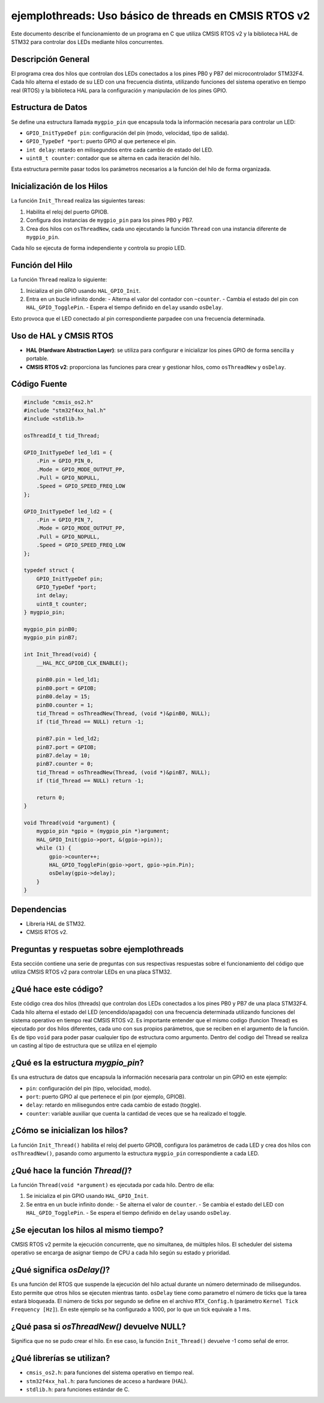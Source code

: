 
**********************************************************
**ejemplothreads**: Uso básico de threads en CMSIS RTOS v2
**********************************************************

Este documento describe el funcionamiento de un programa en C que utiliza CMSIS RTOS v2 y la biblioteca HAL de STM32 para controlar dos LEDs mediante hilos concurrentes.

-------------------
Descripción General
-------------------

El programa crea dos hilos que controlan dos LEDs conectados a los pines PB0 y PB7 del microcontrolador STM32F4. Cada hilo alterna el estado de su LED con una frecuencia distinta, utilizando funciones del sistema operativo en tiempo real (RTOS) y la biblioteca HAL para la configuración y manipulación de los pines GPIO.

-------------------
Estructura de Datos
-------------------

Se define una estructura llamada ``mygpio_pin`` que encapsula toda la información necesaria para controlar un LED:

- ``GPIO_InitTypeDef pin``: configuración del pin (modo, velocidad, tipo de salida).
- ``GPIO_TypeDef *port``: puerto GPIO al que pertenece el pin.
- ``int delay``: retardo en milisegundos entre cada cambio de estado del LED.
- ``uint8_t counter``: contador que se alterna en cada iteración del hilo.

Esta estructura permite pasar todos los parámetros necesarios a la función del hilo de forma organizada.

---------------------------
Inicialización de los Hilos
---------------------------

La función ``Init_Thread`` realiza las siguientes tareas:

1. Habilita el reloj del puerto GPIOB.
2. Configura dos instancias de ``mygpio_pin`` para los pines PB0 y PB7.
3. Crea dos hilos con ``osThreadNew``, cada uno ejecutando la función ``Thread`` con una instancia diferente de ``mygpio_pin``.

Cada hilo se ejecuta de forma independiente y controla su propio LED.

----------------
Función del Hilo
----------------

La función ``Thread`` realiza lo siguiente:

1. Inicializa el pin GPIO usando ``HAL_GPIO_Init``.
2. Entra en un bucle infinito donde:
   - Alterna el valor del contador con ``~counter``.
   - Cambia el estado del pin con ``HAL_GPIO_TogglePin``.
   - Espera el tiempo definido en ``delay`` usando ``osDelay``.

Esto provoca que el LED conectado al pin correspondiente parpadee con una frecuencia determinada.

-----------------------
Uso de HAL y CMSIS RTOS
-----------------------

- **HAL (Hardware Abstraction Layer)**: se utiliza para configurar e inicializar los pines GPIO de forma sencilla y portable.
- **CMSIS RTOS v2**: proporciona las funciones para crear y gestionar hilos, como ``osThreadNew`` y ``osDelay``.

-------------
Código Fuente
-------------

.. code-block:: c

    #include "cmsis_os2.h"
    #include "stm32f4xx_hal.h"
    #include <stdlib.h>

    osThreadId_t tid_Thread;

    GPIO_InitTypeDef led_ld1 = {
        .Pin = GPIO_PIN_0,
        .Mode = GPIO_MODE_OUTPUT_PP,
        .Pull = GPIO_NOPULL,
        .Speed = GPIO_SPEED_FREQ_LOW
    };

    GPIO_InitTypeDef led_ld2 = {
        .Pin = GPIO_PIN_7,
        .Mode = GPIO_MODE_OUTPUT_PP,
        .Pull = GPIO_NOPULL,
        .Speed = GPIO_SPEED_FREQ_LOW
    };

    typedef struct {
        GPIO_InitTypeDef pin;
        GPIO_TypeDef *port;
        int delay;
        uint8_t counter;
    } mygpio_pin;

    mygpio_pin pinB0;
    mygpio_pin pinB7;

    int Init_Thread(void) {
        __HAL_RCC_GPIOB_CLK_ENABLE();

        pinB0.pin = led_ld1;
        pinB0.port = GPIOB;
        pinB0.delay = 15;
        pinB0.counter = 1;
        tid_Thread = osThreadNew(Thread, (void *)&pinB0, NULL);
        if (tid_Thread == NULL) return -1;

        pinB7.pin = led_ld2;
        pinB7.port = GPIOB;
        pinB7.delay = 10;
        pinB7.counter = 0;
        tid_Thread = osThreadNew(Thread, (void *)&pinB7, NULL);
        if (tid_Thread == NULL) return -1;

        return 0;
    }

    void Thread(void *argument) {
        mygpio_pin *gpio = (mygpio_pin *)argument;
        HAL_GPIO_Init(gpio->port, &(gpio->pin));
        while (1) {
            gpio->counter++;
            HAL_GPIO_TogglePin(gpio->port, gpio->pin.Pin);
            osDelay(gpio->delay);
        }
    }

------------
Dependencias
------------

- Librería HAL de STM32.
- CMSIS RTOS v2.

----------------------------------------------
Preguntas y respuetas sobre **ejemplothreads**
----------------------------------------------

Esta sección contiene una serie de preguntas con sus respectivas respuestas sobre el funcionamiento del código que utiliza CMSIS RTOS v2 para controlar LEDs en una placa STM32.

.. contents:: Tabla de contenido
   :depth: 1
   :local:

----------------------
¿Qué hace este código?
----------------------

Este código crea dos hilos (threads) que controlan dos LEDs conectados a los pines PB0 y PB7 de una placa STM32F4. Cada hilo alterna el estado del LED (encendido/apagado) con una frecuencia determinada utilizando funciones del sistema operativo en tiempo real CMSIS RTOS v2.
Es importante entender que el mismo codigo (funcion Thread) es ejecutado por dos hilos diferentes, cada uno con sus propios parámetros, que se reciben en el argumento de la función.
Es de tipo ``void`` para poder pasar cualquier tipo de estructura como argumento. Dentro del codigo del Thread se realiza un casting al tipo de estructura que se utiliza en el ejemplo


-----------------------------------
¿Qué es la estructura `mygpio_pin`?
-----------------------------------

Es una estructura de datos que encapsula la información necesaria para controlar un pin GPIO en este ejemplo:

- ``pin``: configuración del pin (tipo, velocidad, modo).
- ``port``: puerto GPIO al que pertenece el pin (por ejemplo, GPIOB).
- ``delay``: retardo en milisegundos entre cada cambio de estado (toggle).
- ``counter``: variable auxiliar que cuenta la cantidad de veces que se ha realizado el toggle.

-------------------------------
¿Cómo se inicializan los hilos?
-------------------------------

La función ``Init_Thread()`` habilita el reloj del puerto GPIOB, configura los parámetros de cada LED y crea dos hilos con ``osThreadNew()``, pasando como argumento la estructura ``mygpio_pin`` correspondiente a cada LED.

--------------------------------
¿Qué hace la función `Thread()`?
--------------------------------

La función ``Thread(void *argument)`` es ejecutada por cada hilo. Dentro de ella:

1. Se inicializa el pin GPIO usando ``HAL_GPIO_Init``.
2. Se entra en un bucle infinito donde:
   - Se alterna el valor de ``counter``.
   - Se cambia el estado del LED con ``HAL_GPIO_TogglePin``.
   - Se espera el tiempo definido en ``delay`` usando ``osDelay``.

---------------------------------------
¿Se ejecutan los hilos al mismo tiempo?
---------------------------------------

CMSIS RTOS v2 permite la ejecución concurrente, que no simultanea, de múltiples hilos. El scheduler del sistema operativo se encarga de asignar tiempo de CPU a cada hilo según su estado y prioridad.


---------------------------
¿Qué significa `osDelay()`?
---------------------------

Es una función del RTOS que suspende la ejecución del hilo actual durante un número determinado de milisegundos. Esto permite que otros hilos se ejecuten mientras tanto. ``osDelay`` tiene como parametro el número de ticks que la tarea estará bloqueada. El número de ticks por segundo se define en el archivo ``RTX_Config.h`` (parámetro ``Kernel Tick Frequency [Hz]``). En este ejemplo se ha configurado a 1000, por lo que un tick equivale a 1 ms.


-------------------------------------------
¿Qué pasa si `osThreadNew()` devuelve NULL?
-------------------------------------------

Significa que no se pudo crear el hilo. En ese caso, la función ``Init_Thread()`` devuelve -1 como señal de error.

---------------------------
¿Qué librerías se utilizan?
---------------------------

- ``cmsis_os2.h``: para funciones del sistema operativo en tiempo real.
- ``stm32f4xx_hal.h``: para funciones de acceso a hardware (HAL).
- ``stdlib.h``: para funciones estándar de C.